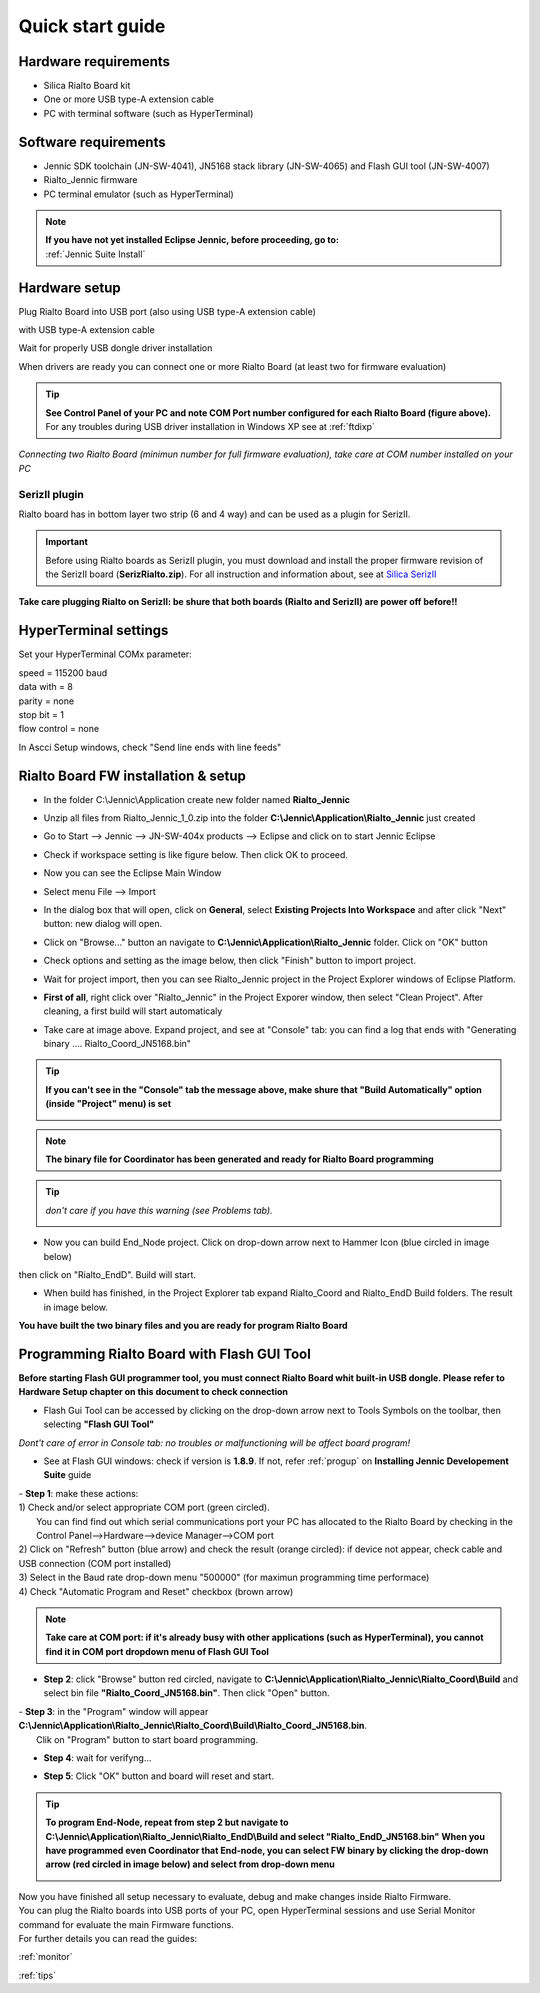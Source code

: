 .. _quick:

Quick start guide
*****************

Hardware requirements
---------------------

- Silica Rialto Board kit 
- One or more USB type-A extension cable 
- PC with terminal software (such as HyperTerminal)

.. image:: _jn_photo/wise_usb.jpg

Software requirements
---------------------

- Jennic SDK toolchain (JN-SW-4041), JN5168 stack library (JN-SW-4065) and Flash GUI tool (JN-SW-4007)
- Rialto_Jennic firmware 
- PC terminal emulator (such as HyperTerminal)

.. note::

 | **If you have not yet installed Eclipse Jennic, before proceeding, go to:**
 | :ref:`Jennic Suite Install`

Hardware setup
--------------

Plug Rialto Board into USB port (also using USB type-A extension cable)

.. image:: _jn_photo/usb_plug.jpg

with USB type-A extension cable

.. image:: _jn_photo/usb_cable.jpg

Wait for properly USB dongle driver installation

.. image:: _jn_images/ftdi230.jpg

When drivers are ready you can connect one or more Rialto Board (at least two for firmware evaluation)

.. image:: _jn_images/ftdi230_ready.jpg

.. tip::

 | **See Control Panel of your PC and note COM Port number configured for each Rialto Board (figure above).**
 | For any troubles during USB driver installation in Windows XP see at :ref:`ftdixp`

.. image:: _jn_images/usb_port.jpg

*Connecting two Rialto Board (minimun number for full firmware evaluation), take care at COM number installed on your PC*

.. image:: _jn_images/2usb.jpg

.. _seriz:

SerizII plugin
==============
Rialto board has in bottom layer two strip (6 and 4 way) and can be used as a plugin for SerizII. 

.. image:: _jn_photo/seriz_wise.jpg

.. important::

 Before using Rialto boards as SerizII plugin, you must download and install the proper firmware revision of the SerizII board (**SerizRialto.zip**). For all instruction and information about, see at `Silica SerizII <http://www.silica.com/seriz2>`_ 


**Take care plugging Rialto on SerizII: be shure that both boards (Rialto and SerizII) are power off before!!**

.. _hyper:

HyperTerminal settings
----------------------

Set your HyperTerminal COMx parameter:

| speed = 115200 baud
| data with =  8
| parity = none
| stop bit = 1
| flow control = none

.. image:: _jn_images/com_set.jpg 

In Ascci Setup windows, check "Send line ends with line feeds"


.. image:: _jn_images/com_crlf.jpg 


Rialto Board FW installation & setup
-------------------------------------

- In the folder C:\\Jennic\\Application create new folder named **Rialto_Jennic** 

.. image:: _jn_images/wise_work_folder.jpg 

- Unzip all files from Rialto_Jennic_1_0.zip into the folder **C:\\Jennic\\Application\\Rialto_Jennic** just created 

.. image:: _jn_images/folder.jpg 

- Go to Start --> Jennic --> JN-SW-404x products --> Eclipse and click on to start Jennic Eclipse

.. image:: _jn_images/start_1.jpg

- Check if workspace setting is like figure below. Then click OK to proceed.

.. image:: _jn_images/start_2.jpg

- Now you can see the Eclipse Main Window

.. image:: _jn_images/screen_1.jpg

- Select menu File --> Import

.. image:: _jn_images/import_1.jpg

- In the dialog box that will open, click on **General**, select **Existing Projects Into Workspace** and after click "Next" button: new dialog will open.

.. image:: _jn_images/prj_import.jpg

- Click on "Browse..." button an navigate to **C:\\Jennic\\Application\\Rialto_Jennic** folder. Click on "OK" button

.. image:: _jn_images/prj_import_2.jpg

- Check options and setting as the image below, then click "Finish" button to import project.

.. image:: _jn_images/prj_import_3.jpg

- Wait for project import, then you can see Rialto_Jennic project in the Project Explorer windows of Eclipse Platform.

.. image:: _jn_images/project_ready.jpg

- **First of all**, right click over "Rialto_Jennic" in the Project Exporer window, then select "Clean Project". After cleaning, a first build will start automaticaly

.. image:: _jn_images/import_5.jpg

- Take care at image above. Expand project, and see at "Console" tab: you can find a log that ends with "Generating binary .... Rialto_Coord_JN5168.bin"

.. image:: _jn_images/clean&build.jpg

.. tip:: **If you can't see in the "Console" tab the message above, make shure that "Build Automatically" option (inside "Project" menu) is set**

 .. image:: _jn_images/aut_build.jpg

.. note:: **The binary file for Coordinator has been generated and ready for Rialto Board programming**

.. tip:: *don't care if you have this warning (see Problems tab).* 

 .. image:: _jn_images/warning.jpg

- Now you can build End_Node project. Click on drop-down arrow next to Hammer Icon (blue circled in image below)

.. image:: _jn_images/build_1.jpg

then click on "Rialto_EndD". Build will start.

.. image:: _jn_images/build_2.jpg

- When build has finished, in the Project Explorer tab expand Rialto_Coord and Rialto_EndD Build folders. The result in image below.

.. image:: _jn_images/compile.jpg

**You have built the two binary files and you are ready for program Rialto Board**

Programming Rialto Board with Flash GUI Tool
---------------------------------------------

**Before starting Flash GUI programmer tool, you must connect Rialto Board whit built-in USB dongle. Please refer to Hardware Setup chapter on this document to check connection**

- Flash Gui Tool can be accessed by clicking on the drop-down arrow next to Tools Symbols on the toolbar, then selecting **"Flash GUI Tool"**

.. image:: _jn_images/tools_1.jpg

*Dont't care of error in Console tab: no troubles or malfunctioning will be affect board program!*

.. image:: _jn_images/error_flash_gui.jpg

- See at Flash GUI windows: check if version is **1.8.9**. If not, refer :ref:`progup` on **Installing Jennic Developement Suite** guide

.. image:: _jn_images/flash_1.jpg

| - **Step 1**: make these actions:
| 1) Check and/or select appropriate COM port (green circled). 
|    You can find find out which serial communications port your PC has allocated to the Rialto Board by checking in the Control Panel-->Hardware-->device Manager-->COM port
| 2) Click on "Refresh" button (blue arrow) and check the result (orange circled): if device not appear, check cable and USB connection (COM port installed)
| 3) Select in the Baud rate drop-down menu "500000" (for maximun programming time performace)
| 4) Check "Automatic Program and Reset" checkbox (brown arrow)

.. image:: _jn_images/flash_2.jpg

.. note:: **Take care at COM port: if it's already busy with other applications (such as HyperTerminal), you cannot find it in COM port dropdown menu of Flash GUI Tool**

- **Step 2**: click "Browse" button red circled, navigate to **C:\\Jennic\\Application\\Rialto_Jennic\\Rialto_Coord\\Build** and select bin file **"Rialto_Coord_JN5168.bin"**. Then click "Open" button.

.. image:: _jn_images/flash_3.jpg

| - **Step 3**: in the "Program" window will appear **C:\\Jennic\\Application\\Rialto_Jennic\\Rialto_Coord\\Build\\Rialto_Coord_JN5168.bin**. 
|	Clik on "Program" button to start board programming.

.. image:: _jn_images/flash_4.jpg

- **Step 4**: wait for verifyng...

.. image:: _jn_images/flash_5.jpg

- **Step 5**: Click "OK" button and board will reset and start.

.. image:: _jn_images/flash_6.jpg

.. tip:: **To program End-Node, repeat from step 2 but navigate to C:\\Jennic\\Application\\Rialto_Jennic\\Rialto_EndD\\Build and select "Rialto_EndD_JN5168.bin"**
 **When you have programmed even Coordinator that End-node, you can select FW binary by clicking the drop-down arrow (red circled in image below) and select from drop-down menu** 

 .. image:: _jn_images/flash_set.jpg

| Now you have finished all setup necessary to evaluate, debug and make changes inside Rialto Firmware.
| You can plug the Rialto boards into USB ports of your PC, open HyperTerminal sessions and use Serial Monitor command for evaluate the main Firmware functions.
| For further details you can read the guides:

:ref:`monitor`

:ref:`tips`
